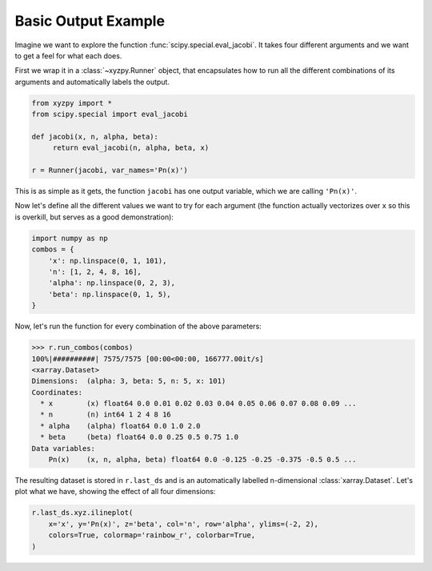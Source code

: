 Basic Output Example
====================

Imagine we want to explore the function :func:`scipy.special.eval_jacobi`. It takes four different arguments and we want to get a feel for what each does.

First we wrap it in a :class:`~xyzpy.Runner` object, that encapsulates how to run all the different combinations of its arguments and automatically labels the output.

.. code-block:: python

    from xyzpy import *
    from scipy.special import eval_jacobi

    def jacobi(x, n, alpha, beta):
         return eval_jacobi(n, alpha, beta, x)

    r = Runner(jacobi, var_names='Pn(x)')

This is as simple as it gets, the function ``jacobi`` has one output variable, which we are calling ``'Pn(x)'``.

Now let's define all the different values we want to try for each argument (the function actually vectorizes over ``x`` so this is overkill, but serves as a good demonstration):

.. code-block:: python

    import numpy as np
    combos = {
        'x': np.linspace(0, 1, 101),
        'n': [1, 2, 4, 8, 16],
        'alpha': np.linspace(0, 2, 3),
        'beta': np.linspace(0, 1, 5),
    }

Now, let's run the function for every combination of the above parameters:

.. code-block:: python

    >>> r.run_combos(combos)
    100%|##########| 7575/7575 [00:00<00:00, 166777.00it/s]
    <xarray.Dataset>
    Dimensions:  (alpha: 3, beta: 5, n: 5, x: 101)
    Coordinates:
      * x        (x) float64 0.0 0.01 0.02 0.03 0.04 0.05 0.06 0.07 0.08 0.09 ...
      * n        (n) int64 1 2 4 8 16
      * alpha    (alpha) float64 0.0 1.0 2.0
      * beta     (beta) float64 0.0 0.25 0.5 0.75 1.0
    Data variables:
        Pn(x)    (x, n, alpha, beta) float64 0.0 -0.125 -0.25 -0.375 -0.5 0.5 ...

The resulting dataset is stored in ``r.last_ds`` and is an automatically labelled n-dimensional :class:`xarray.Dataset`. Let's plot what we have, showing the effect of all four dimensions:

.. code-block:: python

    r.last_ds.xyz.ilineplot(
        x='x', y='Pn(x)', z='beta', col='n', row='alpha', ylims=(-2, 2),
        colors=True, colormap='rainbow_r', colorbar=True,
    )

.. image:: ex_simple.png
